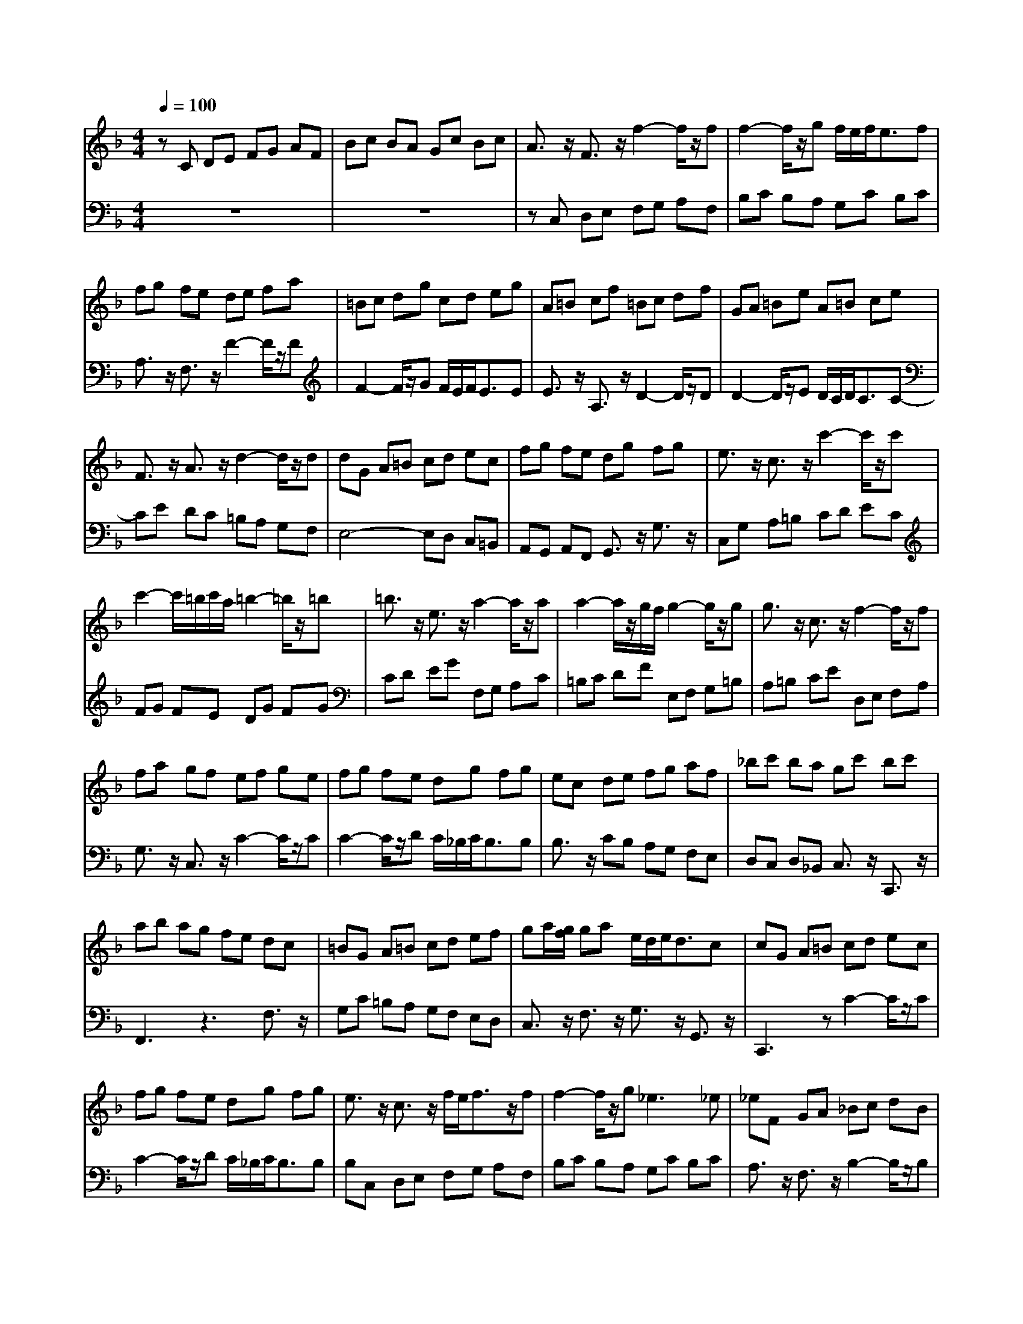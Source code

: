 % input file /afs/.ir/users/q/u/quinlanj/cs221/project/training_data/bwv809a.mid
% format 1 file 4 tracks
Error: Time=88368 Track=2 Note terminated when not on - pitch 60
X: 1
T: 
M: 4/4
L: 1/8
Q:1/4=100
K:F % 1 flats
% Time signature=4/4  MIDI-clocks/click=24  32nd-notes/24-MIDI-clocks=8
V:1
%English Suite 4, 1. Prelude
%%MIDI program 0
zC DE FG AF|Bc BA Gc Bc|A3/2z/2 F3/2z/2 f2- f/2z/2f|f2- f/2z/2g f/2e/2f<ef|
fg fe de fa|=Bc dg cd eg|A=B cf =Bc df|GA =Be A=B ce|
F3/2z/2 A3/2z/2 d2- d/2z/2d|dG A=B cd ec|fg fe dg fg|e3/2z/2 c3/2z/2 c'2- c'/2z/2c'|
c'2- c'/2=b/2c'/2a/2 =b2- =b/2z/2=b|=b3/2z/2 e3/2z/2 a2- a/2z/2a|a2- a/2z/2g/2f/2 g2- g/2z/2g|g3/2z/2 c3/2z/2 f2- f/2z/2f|
fa gf ef ge|fg fe dg fg|ec de fg af|_bc' ba gc' bc'|
ab ag fe dc|=BG A=B cd ef|ga/2[g/2f/2] ga e/2d/2e<dc|cG A=B cd ec|
fg fe dg fg|e3/2z/2 c3/2z/2 f/2e/2f3/2z/2f|f2- f/2z/2g2<_e2_e|_eF GA _Bc dB|
_ef _ed cf _ef|d3/2z/2 B3/2z/2 [b2-g2-d2-] [b/2g/2d/2]z/2[bgd]|[b2-g2-=e2-] [b/2g/2e/2]z/2[c'ge] [a2-f2-e2-] [a/2f/2e/2]z/2[afe]|[a3/2f3/2d3/2]z/2 d3/2z/2 [g2-d2-] [g/2d/2]z/2[gd]|
[g2-c2-] [g/2c/2]z/2[ac] [f2-c2-] [f/2c/2]z/2[fc]|[f2-B2-] [f/2B/2]z/2[gB] [e2-B2-] [e/2B/2]z/2[fB]|[f3/2A3/2]z/2 DE FG AF|Bc BA Gc Bc|
A3/2z/2 C3/2z/2 F2- F/2z/2[FC]|[F-D][F-C] [FB,]A, [E-G,][E-C] [E/2B,/2-]B,/2[EC]|F3z2f ef|cf df cf Bf|
Af Bf Af Gf|Ff Gf Af =Bf|[ec]G A=B cd e/2d/2c/2d/2|e3/2z/2 f3/2z/2 e3/2z/2 d3/2z/2|
c2- [a3/2c3/2-]c/2- [g3/2c3/2-]c/2- [f/2-c/2]fz/2|[e3/2c3/2]z/2 [f3/2c3/2]z/2 [g3/2=B3/2]z/2 [a3/2A3/2]z/2|[d=B]G =Bd =BG =Bd|f-[f/2D/2-]D/2 [f-F][f/2A/2-]A/2 [f-F][f/2D/2-]D/2 [f-F][f/2A/2-]A/2|
[f3/2=B3/2]z/2 [f3/2d3/2]z/2 [f3/2d3/2]z/2 [f3/2d3/2]z/2|[e3/2d3/2G3/2]z/2 [e3/2d3/2G3/2]z/2 [e3/2c3/2G3/2]z/2 [e3/2c3/2G3/2]z/2|[e3/2c3/2F3/2]z/2 [e3/2c3/2F3/2]z/2 [e3/2c3/2F3/2]z/2 [e3/2c3/2F3/2]z/2|[d3/2G3/2F3/2]z/2 [d3/2G3/2F3/2]z/2 [d3/2G3/2F3/2]z/2 [d3/2G3/2F3/2]z/2|
[d3/2G3/2F3/2]z/2 [c3/2G3/2E3/2]z/2 [c3/2G3/2D3/2]z/2 [=B3/2G3/2D3/2]z/2|[cGE]G, A,=B, CD EC|FG FE DG FG|E3/2z/2 C3/2z/2 c3/2z/2 [c3/2E3/2]z/2|
[c3/2D3/2-]D/2- [=BD]c d3/2z/2 [d3/2=B3/2]z/2|[d3/2G3/2-]G/2- [cG]d e3/2z/2 [e3/2c3/2]z/2|[e3/2A3/2-]A/2- [dA]e f3/2z/2 [f3/2A3/2]z/2|[f3/2=B3/2-]=B/2- [e=B]f g3/2z/2 [g3/2=B3/2]z/2|
[gc-][=bc-] [ac-][gc-] [_gc-][=gc-] [ec-][_gc-]|[=g-c][g/2c/2-]c/2 [d-=B][d/2A/2-]A/2 [g2-=B2-] [g/2=B/2]z/2[g=B]|[g2-A2-] [g/2A/2-]A/2a [f2-A2-] [f/2A/2]z/2[fA]|[f2-=B2-] [f/2=B/2-]=B/2-[e/2=B/2-][d/2=B/2-] [e-c-=B][e3/2c3/2]z/2[ec]|
[eA-][gA-] [fA]e dc =BA|=B3/2z/2 G3/2z/2 c2- c/2z/2[cE]|[c2-E2-] [c/2E/2]z/2[dE] [=B2-D2-] [=B/2D/2]z/2[cE]|[c3E3]z2c =Bc|
Gc Ac Gc Fc|Ec Fc Ec Dc|Cc Dc Ec _Gc|[_B=G]D E_G =GA B/2A/2G/2A/2|
B3/2z/2 c3/2z/2 B3/2z/2 A3/2z/2|G2- [_e3/2G3/2-]G/2- [d3/2G3/2-]G/2- [c3/2G3/2-]G/2-|[B3/2G3/2]z/2 [c3/2G3/2]z/2 [d3/2F3/2]z/2 [=e3/2E3/2]z/2|[A3/2D3/2]z/2 [A-D][A/2E/2-]E/2 [d2-F2-] [d/2F/2]z/2[dF]|
[d2-E2-] [d/2E/2-]E/2e2<_d2=d|dA [=BA,-][_d/2-A,/2]_d/2 [=dD-][e/2-D/2]e/2 [fD-][d/2-D/2]d/2|[gD-][a/2-D/2]a/2 [g_D][f=D] [eE-][a/2-E/2]a/2 [gE-][a/2-E/2]a/2|[fE-][g/2-E/2]g/2 [fD][eE] [dF-][f/2-F/2]f/2 [gF-][a/2-F/2]a/2|
[_bF-][c'/2-F/2]c'/2 [bE][aF] [gG-][c'/2-G/2]c'/2 [bG-][c'/2-G/2]c'/2|[aG-][b/2-G/2]b/2 [aF][gG] [fA-][e/2-A/2]e/2 [dA-][_d/2-A/2]_d/2|[=d-A][d-c] [d-=B][d-A] [d-_A][d-=A] [d-_G][d-_A]|[d=A-][dA-] [cA-][=BA-] [cA-][=BA-] [cA-][A-A]|
[_B2-A2-] [B/2-A/2]B/2A [B2-=G2-] [B/2G/2-]G/2-[BG-]|[A2-G2-] [A/2-G/2]A/2G [A2-F2-] [A/2F/2]z/2[AF-]|[AF][cE] [BD][AC] GF ED|_D3/2z/2 A,3/2z/2 [A3/2-=D3/2]Az/2E|
[F2-D2-] [F/2D/2-]D/2G2<E2D|DE FA FG Ad|GA =Bd =Bc dg|CD EG EF Gc|
FG Ac A_B cf|=B,C DF DE F=B|E_G _A=B _A=A =Be|A=B ce =GA _Be|
_G=G Ae FG Ad|E_G _Ad E_A =Ac|_E=E _Gc DE F=B|_D=D E=B CD EA|
=B,C DA =B,C D_A|[=A3C3]z4z|z8|zf ed c=B Ac|
Fe dc =BA _A=B|Ed c=B =A=G FA|D2- [_AD]=A =B3/2z/2 [=B3/2_A3/2D3/2]z/2|[=B3/2_A3/2-E3/2-][_A/2-E/2-] [=A_AE]=B c3/2z/2 [c3/2=A3/2E3/2]z/2|
[c3/2A3/2D3/2-]D/2- [=B_AD][c=A] [d3/2=B3/2]z/2 [d3/2=B3/2F3/2]z/2|[d3/2=B3/2E3/2-]E/2- [cA-E][=B/2-A/2]=B/2 [=B2-_A2-] [=B/2_A/2-]_A/2=A|[AA]A ce cA ce|a-[a/2F/2-]F/2 [a-A][a/2c/2-]c/2 [a-A][a/2F/2-]F/2 [a-A][a/2c/2-]c/2|
[a3/2d3/2]z/2 [a3/2f3/2]z/2 [a3/2f3/2]z/2 [a3/2f3/2]z/2|[g3/2f3/2G3/2]z/2 [g3/2e3/2_B3/2]z/2 [g3/2e3/2B3/2]z/2 [g3/2e3/2B3/2]z/2|[g3/2e3/2A3/2]z/2 [g3/2e3/2A3/2]z/2 [g3/2e3/2A3/2]z/2 [g3/2e3/2A3/2]z/2|[g3/2e3/2A3/2]z/2 [f3/2d3/2A3/2]z/2 [f3/2d3/2A3/2]z/2 [f3/2d3/2A3/2]z/2|
[fdG]G Bd BG Bd|e3/2z/2 [d3/2A3/2F3/2]z/2 [d3/2A3/2E3/2]z/2 [_d3/2A3/2G3/2E3/2]z/2|[=dAF]A, =B,_D =DE FD|GA GF EA GA|
_GD E_G =GA BG|cE _G=G AB cA|d_G =GA Bc dB|_ed cB Ad cd|
B-[B-A] [B-G][B-F] [B_E-]_E- [A-_E]A-|[A3/2D3/2-]D/2- [G-D]G- [GC-]C- [_G-C]_G/2z/2|[=G_B,-][F/2-B,/2]F/2 _ED [_E-_E][_E-B,] [_EC]_G,|=G,_E DC B,G A,_G|
=G3/2z/2 BA B3/2z/2 [g3/2B3/2]z/2|[g3/2A3/2-]A/2- [aA]g f3/2z/2 [f3/2A3/2]z/2|[f3/2G3/2-]G/2- [gG]f _e3/2z/2 [_e3/2c3/2]z/2|[_e3/2A3/2-]A/2- [fA]_e d3/2z/2 [d3/2c3/2]z/2|
[d3/2B3/2-]B/2- [_eB]d c3/2z/2 [c3/2B3/2]z/2|[c3/2A3/2-]A/2- [AF-]F/2z/2 B3/2z/2 [B3/2F3/2D3/2]z/2|[B3/2G3/2D3/2]z/2 AB c3/2z/2 [c3/2G3/2_E3/2]z/2|[c3/2A3/2_E3/2]z/2 Bc d3/2z/2 [d3/2B3/2F3/2]z/2|
[d3/2B3/2G3/2]z/2 cd _e3/2z/2 [_e3/2c3/2G3/2]z/2|[_e3/2c3/2A3/2]z/2 [dB-][c/2-B/2]c/2 [c2-A2-] [c/2A/2-]A/2B|[BB]A Bc d_e fb|cd _eg AB ca|
Bc df GA Bg|AB c_e FG Af|GA Bd _EF G_e|FG Ac D_E Fd|
_Ed Dd _Ec Cc|Dc _Ec FB DB|GB FB _EB GB|FB _EB DB CB|
B,B CB DB =EB|[AF]C DE FG A/2G/2F/2G/2|A3/2z/2 B3/2z/2 A3/2z/2 G3/2z/2|F2- [d3/2F3/2-]F/2- [c3/2F3/2-]F/2- [B3/2F3/2-]F/2-|
[A3/2F3/2-]F/2- [B3/2F3/2-]F/2- [c3/2F3/2-]F/2- [d3/2F3/2-]F/2-|[G3/2-F3/2]G/2- [GE]D E3/2z/2 [c3/2G3/2E3/2]z/2|[c3/2A3/2-D3/2-][A/2-D/2-] [dAD]c B3/2z/2 [B3/2G3/2D3/2]z/2|[B3/2G3/2-C3/2-][G/2-C/2-] [cGC]B A3/2z/2 [f3/2c3/2A3/2]z/2|
[f3/2d3/2-G3/2-][d/2-G/2-] [gdG]f _e3/2z/2 [_e3/2c3/2G3/2]z/2|[_e3/2c3/2-F3/2-][c/2-F/2-] [fcF]_e d3/2z/2 [b3/2f3/2f3/2d3/2]z/2|[b3/2g3/2-c3/2-][g/2-c/2-] [c'gc]b a2- [a3/2f3/2c3/2]z/2|[a3/2f3/2-B3/2-][f/2-B/2-] [bfB]a g3/2z/2 [g3/2d3/2B3/2]z/2|
[g3/2c3/2B3/2]z/2 ag fa gf|=ed cd ed ec|de fa ga bd|cd eg fg ac|
Bc df ef gB|A3/2z/2 c3/2z/2 f2- f/2z/2f|fb ag2<g2f|f3z3 F3/2z/2|
EF GB, A,B, CF|EF GB, A,B, CE|FG _AC =B,C DE|FG _AC _B,C DF|
EF GC B,C _D_A,|z8|z8|z2 [=AF-][B/2F/2]c/2 [A3/2F3/2]z/2 [GE-][F/2-E/2]F/2|
[FF]C =DE FG AF|Bc BA Gc Bc|A3/2z/2 F3/2z/2 f2- f/2z/2f|f2- f/2z/2g f/2e/2f<ef|
fg fe de fa|=Bc dg cd eg|A=B cf =Bc df|GA =Be A=B ce|
F3/2z/2 A3/2z/2 d2- d/2z/2d|dG A=B cd ec|fg fe dg fg|e3/2z/2 c3/2z/2 c'2- c'/2z/2c'|
c'2- c'/2=b/2c'/2a/2 =b2- =b/2z/2=b|=b3/2z/2 e3/2z/2 a2- a/2z/2a|a2- a/2z/2g/2f/2 g2- g/2z/2g|g3/2z/2 c3/2z/2 f2- f/2z/2f|
fa gf ef ge|fg fe dg fg|ec de fg af|_bc' ba gc' bc'|
ab ag fe dc|=BG A=B cd ef|ga/2[g/2f/2] ga e/2d/2e/2d/2 dc|cG A=B cd ec|
fg fe dg fg|e3/2z/2 c3/2z/2 f/2e/2f3/2z/2f|f2- f/2z/2g2<_e2_e|_eF GA _Bc dB|
_ef _ed cf _ef|d3/2z/2 B3/2z/2 [b2-g2-d2-] [b/2g/2d/2]z/2[bgd]|[b2-g2-=e2-] [b/2g/2e/2]z/2[c'ge] [a2-f2-e2-] [a/2f/2e/2]z/2[afe]|[a3/2f3/2d3/2]z/2 d3/2z/2 [g2-d2-] [g/2d/2]z/2[gd]|
[g2-c2-] [g/2c/2]z/2[ac] [f2-c2-] [f/2c/2]z/2[fc]|[f2-B2-] [f/2B/2]z/2[gB] [e2-B2-] [e/2B/2]z/2[fB]|[f3/2A3/2]z/2 DE FG AF|Bc BA Gc Bc|
A3/2z/2 C3/2z/2 F2- F/2z/2[FC]|[F-D][F-C] [FB,]=A, [E-G,][E-C] [E/2B,/2-]B,/2[EC]|F3
V:2
%J.S. Bach, Edition Kalmus
%%MIDI program 0
z8|z8|zC, D,E, F,G, A,F,|B,C B,A, G,C B,C|
A,3/2z/2 F,3/2z/2 F2- F/2z/2F|F2- F/2z/2G F/2E/2F<EE|E3/2z/2 A,3/2z/2 D2- D/2z/2D|D2- D/2z/2E D/2C/2D<CC-|
CE DC =B,A, G,F,|E,4- E,D, C,=B,,|A,,G,, A,,F,, G,,3/2z/2 G,3/2z/2|C,G, A,=B, CD EC|
FG FE DG FG|CD EG F,G, A,C|=B,C DF E,F, G,=B,|A,=B, CE D,E, F,A,|
G,3/2z/2 C,3/2z/2 C2- C/2z/2C|C2- C/2z/2D C/2_B,/2C<B,B,|B,3/2z/2 CB, A,G, F,E,|D,C, D,_B,, C,3/2z/2 C,,3/2z/2|
F,,3z3 F,3/2z/2|G,C =B,A, G,F, E,D,|C,3/2z/2 F,3/2z/2 G,3/2z/2 G,,3/2z/2|C,,3z C2- C/2z/2C|
C2- C/2z/2D C/2_B,/2C<B,B,|B,C, D,E, F,G, A,F,|B,C B,A, G,C B,C|A,3/2z/2 F,3/2z/2 B,2- B,/2z/2B,|
B,2- B,/2z/2C B,/2A,/2B,<A,B,|B,D, E,F, G,A, B,G,|CC, D,E, F,G, A,F,|B,A, G,F, E,D, C,B,,|
A,,B,, C,E, D,E, F,A,|G,G,, A,,B,, C,A,, B,,C,|D,,3z3 D,3/2z/2|G,A, G,F, E,C, D,E,|
F,G, F,E, D,C, B,,[A,A,,]|[G,3/2B,,3/2]z/2 G,,3/2z/2 C,3/2z/2 C,,3/2z/2|[A,3/2-F,,3/2]A,/2- [A,F,]E, F,3/2z/2 G,3/2z/2|A,3/2z/2 B,3/2z/2 A,3/2z/2 G,3/2z/2|
F,2- [D3/2F,3/2-]F,/2- [C3/2F,3/2-]F,/2- [B,3/2F,3/2-]F,/2-|[A,3/2F,3/2]z/2 [B,3/2F,3/2]z/2 [C3/2E,3/2]z/2 [D3/2D,3/2]z/2|[G,3C,3-]C, zC =B,C|G,C A,C G,C F,C|
E,C F,C E,C D,C|C,C D,C E,C F,C|[=B,3/2G,3/2]z/2 G,,3/2z2z/2 G,3/2z/2|D,3/2z6z/2|
zG, =B,D =B,G, =B,D|zC, E,G, E,C, E,G,|A,F,, A,,C, A,,F,, A,,C,|=B,,G,, =B,,D, =B,,G,, =B,,D,|
E,,3/2z/2 E,F, G,3/2z/2 G,,3/2z/2|C,,3z C,2- C,/2z/2C,|C,2- C,/2z/2D,2<=B,,2C,|C,G,, A,,=B,, C,D, E,C,|
F,G, F,E, D,G, F,G,|E,G, A,=B, CD EC|FG FE DE FD|GA GF EF GE|
A3/2z/2 G3/2z/2 A3/2z/2 D3/2z/2|G4- GF ED|_DA, =B,_D =DE FD|GA GF EA GA|
F3z3 F,2-|F,A, G,F, E,D, C,=B,,|A,,G,, A,,F,, G,,2- [G,-G,,]G,/2z/2|C,,3/2z/2 C,=B,, C,3/2z/2 D,3/2z/2|
E,3/2z/2 F,3/2z/2 E,3/2z/2 D,3/2z/2|C,2- [A,3/2C,3/2-]C,/2- [G,3/2C,3/2-]C,/2- [F,3/2C,3/2-]C,/2-|[E,3/2C,3/2]z/2 [_G,3/2C,3/2]z/2 [=G,3/2_B,,3/2]z/2 [A,3/2A,,3/2]z/2|[D,3G,,3]z2G, _G,=G,|
D,G, _E,G, D,G, C,G,|B,,G, C,G, B,,G, A,,G,|G,,G, A,,G, =B,,G, _D,G,|F,G, F,=E, =D,E, F,D,|
G,A, G,F, E,A, G,A,|F,3z3 _B,3/2z/2|E,3z3 [_D3/2A,3/2]z/2|[A,3D,3]z3 [=D3/2D3/2]z/2|
[D3G,3]z3 [E3/2C3/2]z/2|[C3F,3]z3 D3/2z/2|=B,3/2z/2 CD E3/2z/2 E,3/2z/2|A,4- A,_A, _G,E,|
D,_B,, C,[D,D,] _E,F, =G,_E,|_D,=D, _D,=B,, A,,=D, C,D,|G,,3/2z2z/2 _B,=A, G,F,|=E,-[E,-_B,,] [E,A,,]G,, [A,-F,,][A,-E,,] [A,/2D,,/2-]D,,/2[A,_D,,]|
[A,3/2=D,,3/2]z/2 [=B,3/2G,,3/2]z/2 [_D3/2-A,,3/2]_D/2- [_DA,,-]A,,/2z/2|D,,3z3 =D3/2z/2|=B,3/2z/2 G,3/2z2z/2 G,3/2z/2|E,3/2z/2 C,3/2z2z/2 C3/2z/2|
A,3/2z/2 F,3/2z2z/2 F,3/2z/2|D,3/2z/2 =B,,3/2z2z/2 =B,3/2z/2|_A,3/2z/2 E,3/2z2z/2 E,3/2z/2|C,3/2z/2 A,,3/2z2z/2 _D,3/2z/2|
=D,3/2z/2 D,,3/2z2z/2 F,3/2z/2|_A,,3/2z/2 E,3/2z2z/2 =A,3/2z/2|=B,3/2z/2 A,3/2z/2 =B,3/2z/2 _A,3/2z/2|=A,3/2z/2 G,3/2z/2 F,3/2z/2 C,3/2z/2|
D,3/2z/2 =B,,3/2z/2 E,3/2z/2 E,,3/2z/2|=A,,E, _G,_A, =A,=B, CA,|DE DC =B,E DE|C3/2z/2 E,3/2z/2 A,3/2z/2 A,3/2z/2|
A,3/2z/2 _A,=A, =B,3/2z/2 =B,3/2z/2|=B,2 A,=B, C3/2z/2 C2-|CC =B,A, _A,_G, E,_A,|C,F, E,D, C,=B,, A,,C,|
_G,,E, D,C, =B,,A,, _A,,=B,,|E,,3/2z/2 C,D, E,3/2z/2 E,,3/2z/2|=A,,3/2z/2 =A,3/2z/2 A,3/2z/2 =G,3/2z/2|F,3/2z6z/2|
z_B, DF DB, DF|zE, G,B, G,E, G,B,|_DA,, _D,E, _D,A,, _D,E,|F,D,, F,,A,, F,,D,, F,,A,,|
_B,,3z3 B,3/2z/2|_D,3/2z/2 =D,3/2z/2 A,3/2z/2 A,,3/2z/2|D,,3z3 [A,3/2D,3/2]z/2|[B,3/2-D,3/2]B,/2- [B,E,]D, C,3/2z/2 [E,3/2C,3/2]z/2|
[A,3/2-C,3/2]A,/2- [A,D,]C, B,,3/2z/2 [G,3/2B,,3/2]z/2|[E,3/2-B,,3/2]E,/2- [E,C,]B,, A,,3/2z/2 [_G,3/2A,,3/2]z/2|[B,3/2-A,,3/2]B,/2- [B,B,,]A,, =G,,3/2z/2 [B,3/2=G,3/2]z/2|[C3/2A,3/2G,3/2]z/2 A,G, _G,3/2z/2 [_G,3/2D,3/2]z/2|
[=G,G,]F, _E,D, C,F, _E,F,|B,,C, D,_E, A,,D, C,D,|G,,3/2z/2 B,,3/2z/2 C,3/2z/2 [A,3/2A,,3/2]z/2|B,,3/2z/2 C,3/2z/2 D,3/2z/2 D,,3/2z/2|
G,,D, =E,_G, =G,A, B,G,|C=D CB, A,D CD|B,G, A,B, CD _EC|FA, B,C D_E FD|
GB, CD _EF G=E|FG F_E DC B,D|G,F _ED CB, A,C|F,_E DC B,A, G,B,|
_E,F, _E,D, C,B,, A,,C,|F,,3/2z/2 B,,3/2z/2 F,3/2z/2 F,,3/2z/2|B,,F, G,A, B,C DB,|_EF _ED CF _EF|
D_E DC B,_E D_E|CD CB, A,D CD|B,C B,A, G,C B,C|A,B, A,G, F,B, A,B,|
G,3/2z/2 F,3/2z/2 G,3/2z/2 A,3/2z/2|B,3/2z/2 C3/2z/2 D3/2z/2 B,,3/2z/2|_E,3/2z/2 D,3/2z/2 C,3/2z/2 _E,3/2z/2|D,3/2z/2 C,3/2z/2 B,,2- [C,3/2B,,3/2-]B,,/2-|
[D,3/2B,,3/2]z/2 [=E,3/2B,,3/2]z/2 [F,3/2A,,3/2]z/2 [G,3/2G,,3/2]z/2|[C,3F,,3]z2F, E,F,|C,F, D,F, C,F, B,,F,|A,,F, B,,F, A,,F, G,,F,|
F,,F, G,,F, A,,F, B,,F,|C,G,, A,,=B,, C,D, E,C,|F,G, F,E, D,G, F,G,|E,C, D,E, F,G, A,F,|
B,C B,A, G,C B,C|A,F, G,A, B,C DB,|_EF _ED CF _EF|D_E DC B,A, G,F,|
E,D, C,_B,, A,,G,, A,,F,,|C,,3/2z/2 G,3/2z/2 C3/2z/2 C3/2z/2|C3/2z/2 DC B,3/2z/2 B,3/2z/2|B,3/2z/2 CB, A,3/2z/2 A,3/2z/2|
A,3/2z/2 B,A, G,F, E,G,|F,B, A,G, F,E, D,F,|B,,D, C,B,, C,3/2z/2 C,,3/2z/2|F,,C,, D,,E,, F,,G,, A,,F,,|
C,3/2z/2 C,,3/2z2z/2 C,3/2z/2|C,3/2z/2 C,,3/2z2z/2 C,3/2z/2|C,3/2z/2 C,,3/2z2z/2 C,3/2z/2|C,3/2z/2 C,,3/2z2z/2 C,3/2z/2|
C,3/2z/2 C,,3/2z4z/2|G,A, B,F, E,F, G,C,|B,,C, _D,_A,, G,,_A,, B,,F,,|E,,3/2z/2 F,,3/2z/2 C,3/2z/2 C,,3/2z/2|
F,,z6z|z8|zC, =D,E, F,G, A,F,|B,C B,A, G,C B,C|
A,3/2z/2 F,3/2z/2 F2- F/2z/2F|F2- F/2z/2G2<=E2E|E3/2z/2 A,3/2z/2 D2- D/2z/2D|D2- D/2z/2E F/2E/2F<EE|
zE DC =B,A, G,F,|E,4- E,D, C,=B,,|=A,,G,, A,,F,, G,,3/2z/2 G,3/2z/2|C,G, A,=B, CD EC|
FG FE DG FG|CD EG F,G, A,C|=B,C DF E,F, G,=B,|A,=B, CE D,E, F,A,|
G,3/2z/2 C,3/2z/2 C2- C/2z/2C|C2- C/2z/2D C/2_B,/2C<B,B,|B,3/2z/2 CB, A,G, F,E,|D,C, D,_B,, C,3/2z/2 C,,3/2z/2|
F,,3z3 F,3/2z/2|G,C =B,A, G,F, E,D,|C,3/2z/2 F,3/2z/2 G,3/2z/2 G,,3/2z/2|C,,3z C2- C/2z/2C|
C2- C/2z/2D C/2_B,/2C<B,B,|B,C, D,E, F,G, A,F,|B,C B,A, G,C B,C|A,3/2z/2 F,3/2z/2 B,2- B,/2z/2B,|
B,2- B,/2z/2C B,/2A,/2B,<A,B,|B,D, E,F, G,A, B,G,|CC, D,E, F,G, A,F,|B,A, G,F, E,D, C,B,,|
A,,B,, C,E, D,E, F,A,|G,G,, A,,B,, C,A,, B,,C,|D,,3z3 D,3/2z/2|G,A, G,F, E,C, D,E,|
F,G, F,E, D,C, B,,[A,A,,]|[G,3/2B,,3/2]z/2 G,,3/2z/2 C,3/2z/2 C,,3/2z/2|[A,3F,,3]
%Arr. Gary Bricault, (c) 1997
